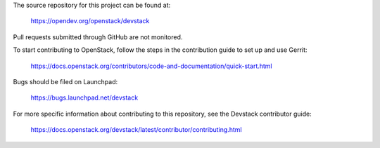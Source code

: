 The source repository for this project can be found at:

   https://opendev.org/openstack/devstack

Pull requests submitted through GitHub are not monitored.

To start contributing to OpenStack, follow the steps in the contribution guide
to set up and use Gerrit:

   https://docs.openstack.org/contributors/code-and-documentation/quick-start.html

Bugs should be filed on Launchpad:

   https://bugs.launchpad.net/devstack

For more specific information about contributing to this repository, see the
Devstack contributor guide:

   https://docs.openstack.org/devstack/latest/contributor/contributing.html
